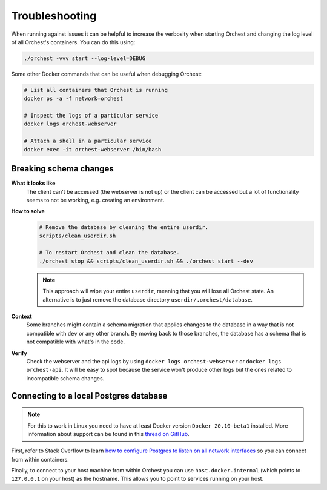 Troubleshooting
===============

When running against issues it can be helpful to increase the verbosity when starting Orchest and
changing the log level of all Orchest's containers. You can do this using:

.. code-block:: sh

   ./orchest -vvv start --log-level=DEBUG


Some other Docker commands that can be useful when debugging Orchest:

.. code-block:: sh

   # List all containers that Orchest is running
   docker ps -a -f network=orchest

   # Inspect the logs of a particular service
   docker logs orchest-webserver

   # Attach a shell in a particular service
   docker exec -it orchest-webserver /bin/bash

Breaking schema changes
-----------------------
**What it looks like**
    The client can't be accessed (the webserver is not up) or the client can be accessed but a lot
    of functionality seems to not be working, e.g.  creating an environment.

**How to solve**
    .. code-block:: bash

       # Remove the database by cleaning the entire userdir.
       scripts/clean_userdir.sh

       # To restart Orchest and clean the database.
       ./orchest stop && scripts/clean_userdir.sh && ./orchest start --dev

    .. note::

       This approach will wipe your entire ``userdir``, meaning that you will lose all Orchest state. An
       alternative is to just remove the database directory ``userdir/.orchest/database``.

**Context**
    Some branches might contain a schema migration that applies changes to the database in a way
    that is not compatible with ``dev`` or any other branch. By moving back to those branches, the
    database has a schema that is not compatible with what's in the code.

**Verify**
    Check the webserver and the api logs by using ``docker logs orchest-webserver`` or ``docker logs
    orchest-api``. It will be easy to spot because the service won't produce other logs but the ones
    related to incompatible schema changes.

Connecting to a local Postgres database
---------------------------------------
.. note::
   For this to work in Linux you need to have at least Docker version ``Docker 20.10-beta1``
   installed.  More information about support can be found in this `thread on GitHub
   <https://github.com/docker/for-linux/issues/264#issuecomment-714253414>`_.

First, refer to Stack Overflow to learn `how to configure Postgres to listen on all network interfaces
<https://stackoverflow.com/questions/3278379/how-to-configure-postgresql-to-accept-all-incoming-connections>`_
so you can connect from within containers.

Finally, to connect to your host machine from within Orchest you can use ``host.docker.internal``
(which points to ``127.0.0.1`` on your host) as the hostname. This allows you to point to services
running on your host.

.. seealso::

   `Docker networking features <https://docs.docker.com/docker-for-windows/networking/#use-cases-and-workarounds>`_
       Connecting from a container to a service on the host.


